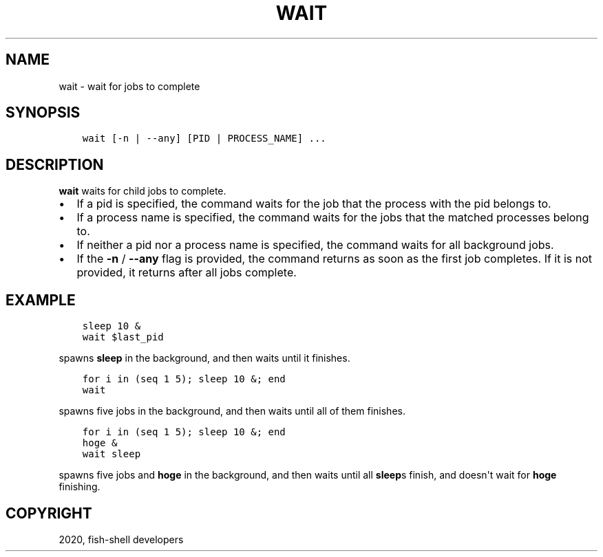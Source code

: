 .\" Man page generated from reStructuredText.
.
.TH "WAIT" "1" "Apr 07, 2021" "3.2" "fish-shell"
.SH NAME
wait \- wait for jobs to complete
.
.nr rst2man-indent-level 0
.
.de1 rstReportMargin
\\$1 \\n[an-margin]
level \\n[rst2man-indent-level]
level margin: \\n[rst2man-indent\\n[rst2man-indent-level]]
-
\\n[rst2man-indent0]
\\n[rst2man-indent1]
\\n[rst2man-indent2]
..
.de1 INDENT
.\" .rstReportMargin pre:
. RS \\$1
. nr rst2man-indent\\n[rst2man-indent-level] \\n[an-margin]
. nr rst2man-indent-level +1
.\" .rstReportMargin post:
..
.de UNINDENT
. RE
.\" indent \\n[an-margin]
.\" old: \\n[rst2man-indent\\n[rst2man-indent-level]]
.nr rst2man-indent-level -1
.\" new: \\n[rst2man-indent\\n[rst2man-indent-level]]
.in \\n[rst2man-indent\\n[rst2man-indent-level]]u
..
.SH SYNOPSIS
.INDENT 0.0
.INDENT 3.5
.sp
.nf
.ft C
wait [\-n | \-\-any] [PID | PROCESS_NAME] ...
.ft P
.fi
.UNINDENT
.UNINDENT
.SH DESCRIPTION
.sp
\fBwait\fP waits for child jobs to complete.
.INDENT 0.0
.IP \(bu 2
If a pid is specified, the command waits for the job that the process with the pid belongs to.
.IP \(bu 2
If a process name is specified, the command waits for the jobs that the matched processes belong to.
.IP \(bu 2
If neither a pid nor a process name is specified, the command waits for all background jobs.
.IP \(bu 2
If the \fB\-n\fP / \fB\-\-any\fP flag is provided, the command returns as soon as the first job completes. If it is not provided, it returns after all jobs complete.
.UNINDENT
.SH EXAMPLE
.INDENT 0.0
.INDENT 3.5
.sp
.nf
.ft C
sleep 10 &
wait $last_pid
.ft P
.fi
.UNINDENT
.UNINDENT
.sp
spawns \fBsleep\fP in the background, and then waits until it finishes.
.INDENT 0.0
.INDENT 3.5
.sp
.nf
.ft C
for i in (seq 1 5); sleep 10 &; end
wait
.ft P
.fi
.UNINDENT
.UNINDENT
.sp
spawns five jobs in the background, and then waits until all of them finishes.
.INDENT 0.0
.INDENT 3.5
.sp
.nf
.ft C
for i in (seq 1 5); sleep 10 &; end
hoge &
wait sleep
.ft P
.fi
.UNINDENT
.UNINDENT
.sp
spawns five jobs and \fBhoge\fP in the background, and then waits until all \fBsleep\fPs finish, and doesn\(aqt wait for \fBhoge\fP finishing.
.SH COPYRIGHT
2020, fish-shell developers
.\" Generated by docutils manpage writer.
.
